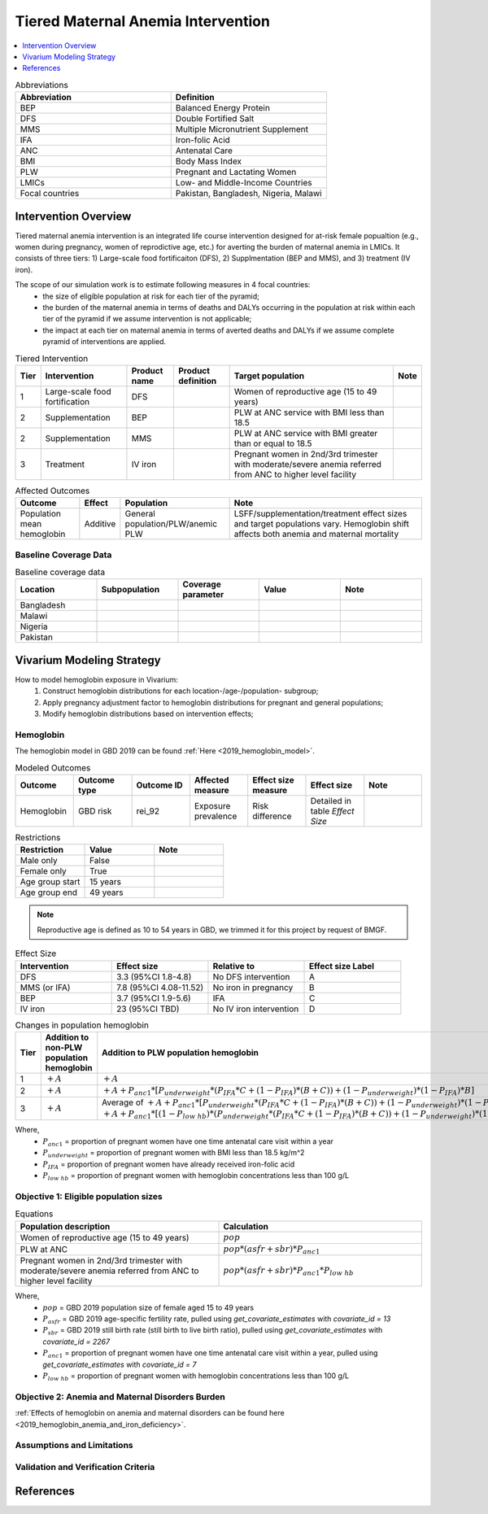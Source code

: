 .. _maternal_anemia_intervention:

===================================
Tiered Maternal Anemia Intervention
===================================

.. contents::
   :local:
   :depth: 1

.. list-table:: Abbreviations
  :widths: 10 10
  :header-rows: 1

  * - Abbreviation
    - Definition
  * - BEP
    - Balanced Energy Protein
  * - DFS
    - Double Fortified Salt
  * - MMS
    - Multiple Micronutrient Supplement
  * - IFA
    - Iron-folic Acid
  * - ANC
    - Antenatal Care
  * - BMI
    - Body Mass Index
  * - PLW
    - Pregnant and Lactating Women
  * - LMICs
    - Low- and Middle-Income Countries
  * - Focal countries
    - Pakistan, Bangladesh, Nigeria, Malawi

Intervention Overview
---------------------
Tiered maternal anemia intervention is an integrated life course intervention 
designed for at-risk female popualtion (e.g., women during pregnancy, women of 
reprodictive age, etc.) for averting the burden of maternal anemia in LMICs. 
It consists of three tiers: 1) Large-scale food fortificaiton (DFS), 2) Supplmentation 
(BEP and MMS), and 3) treatment (IV iron).

.. image:: intervention_pyramid.png

The scope of our simulation work is to estimate following measures in 4 focal countries:
 - the size of eligible population at risk for each tier of the pyramid;
 - the burden of the maternal anemia in terms of deaths and DALYs occurring in 
   the population at risk within each tier of the pyramid if we assume 
   intervention is not applicable; 
 - the impact at each tier on maternal anemia in terms of averted deaths and DALYs 
   if we assume complete pyramid of interventions are applied.

.. list-table:: Tiered Intervention
  :header-rows: 1

  * - Tier
    - Intervention
    - Product name
    - Product definition
    - Target population
    - Note
  * - 1
    - Large-scale food fortification
    - DFS
    - 
    - Women of reproductive age (15 to 49 years)
    - 
  * - 2
    - Supplementation
    - BEP
    - 
    - PLW at ANC service with BMI less than 18.5
    - 
  * - 2
    - Supplementation
    - MMS
    - 
    - PLW at ANC service with BMI greater than or equal to 18.5
    - 
  * - 3
    - Treatment
    - IV iron
    - 
    - Pregnant women in 2nd/3rd trimester with moderate/severe anemia referred 
      from ANC to higher level facility
    - 

.. todo::

  Fill out the table above with intervention product definition.

.. list-table:: Affected Outcomes
  :header-rows: 1

  * - Outcome
    - Effect
    - Population
    - Note
  * - Population mean hemoglobin
    - Additive
    - General population/PLW/anemic PLW
    - LSFF/supplementation/treatment effect sizes and target populations vary. 
      Hemoglobin shift affects both anemia and maternal mortality

Baseline Coverage Data
++++++++++++++++++++++

.. todo::

  Document intervention coverage for eligible population


.. list-table:: Baseline coverage data
  :widths: 10 10 10 10 10
  :header-rows: 1

  * - Location
    - Subpopulation
    - Coverage parameter
    - Value
    - Note
  * - Bangladesh
    - 
    - 
    - 
    - 
  * - Malawi
    - 
    - 
    - 
    - 
  * - Nigeria
    - 
    - 
    - 
    - 
  * - Pakistan
    - 
    - 
    - 
    - 


Vivarium Modeling Strategy
--------------------------
How to model hemoglobin exposure in Vivarium:
 1. Construct hemoglobin distributions for each location-/age-/population- subgroup;
 2. Apply pregnancy adjustment factor to hemoglobin distributions for pregnant 
    and general populations;
 3. Modify hemoglobin distributions based on intervention effects;

Hemoglobin
++++++++++

The hemoglobin model in GBD 2019 can be found :ref:`Here <2019_hemoglobin_model>`.

.. list-table:: Modeled Outcomes
  :widths: 10 10 10 10 10 10 10
  :header-rows: 1

  * - Outcome
    - Outcome type
    - Outcome ID
    - Affected measure
    - Effect size measure
    - Effect size
    - Note
  * - Hemoglobin
    - GBD risk
    - rei_92
    - Exposure prevalence
    - Risk difference
    - Detailed in table `Effect Size`
    - 

.. list-table:: Restrictions
  :widths: 10 10 10
  :header-rows: 1

  * - Restriction
    - Value
    - Note
  * - Male only
    - False
    - 
  * - Female only
    - True
    - 
  * - Age group start
    - 15 years
    - 
  * - Age group end
    - 49 years
    - 

.. note::

  Reproductive age is defined as 10 to 54 years in GBD, we trimmed it for this 
  project by request of BMGF.


.. list-table:: Effect Size
  :widths: 10 10 10 10
  :header-rows: 1

  * - Intervention
    - Effect size
    - Relative to
    - Effect size Label
  * - DFS
    - 3.3 (95%CI 1.8-4.8)
    - No DFS intervention
    - A
  * - MMS (or IFA)
    - 7.8 (95%CI 4.08-11.52)
    - No iron in pregnancy
    - B
  * - BEP
    - 3.7 (95%CI 1.9-5.6)
    - IFA
    - C
  * - IV iron
    - 23 (95%CI TBD)
    - No IV iron intervention
    - D

.. list-table:: Changes in population hemoglobin
  :widths: 10 10 10
  :header-rows: 1

  * - Tier
    - **Addition** to non-PLW population hemoglobin
    - **Addition** to PLW population hemoglobin
  * - 1
    - :math:`+ A`
    - :math:`+ A`
  * - 2
    - :math:`+ A`
    - :math:`+ A + P_{anc1} * [P_{underweight} * (P_{IFA} * C + (1 - P_{IFA}) * (B + C)) + (1 - P_{underweight}) * (1 - P_{IFA}) * B]`
  * - 3
    - :math:`+ A`
    - Average of :math:`+ A + P_{anc1} * [P_{underweight} * (P_{IFA} * C + (1 - P_{IFA}) * (B + C)) + (1 - P_{underweight}) * (1 - P_{IFA}) * B + P_{low\; hb} * D]` and :math:`+ A + P_{anc1} * [(1 - P_{low\; hb}) * (P_{underweight} * (P_{IFA} * C + (1 - P_{IFA}) * (B + C)) + (1 - P_{underweight}) * (1 - P_{IFA}) * B) + P_{low\; hb} * D]`

Where,
 - :math:`P_{anc1}` = proportion of pregnant women have one time antenatal care 
   visit within a year
 - :math:`P_{underweight}` = proportion of pregnant women with BMI less than 
   18.5 kg/m^2
 - :math:`P_{IFA}` = proportion of pregnant women have already received iron-folic acid 
 - :math:`P_{low\; hb}` = proportion of pregnant women with hemoglobin concentrations 
   less than 100 g/L

Objective 1: Eligible population sizes
++++++++++++++++++++++++++++++++++++++

.. list-table:: Equations
  :widths: 10 10
  :header-rows: 1

  * - Population description
    - Calculation
  * - Women of reproductive age (15 to 49 years)
    - :math:`pop`
  * - PLW at ANC
    - :math:`pop * (asfr + sbr) * P_{anc1}`
  * - Pregnant women in 2nd/3rd trimester with moderate/severe anemia referred 
      from ANC to higher level facility
    - :math:`pop * (asfr + sbr) * P_{anc1} * P_{low\; hb}`

Where,
 - :math:`pop` = GBD 2019 population size of female aged 15 to 49 years
 - :math:`P_{asfr}` = GBD 2019 age-specific fertility rate, pulled using 
   `get_covariate_estimates` with `covariate_id = 13`
 - :math:`P_{sbr}` = GBD 2019 still birth rate (still birth to live birth ratio), 
   pulled using `get_covariate_estimates` with `covariate_id = 2267` 
 - :math:`P_{anc1}` = proportion of pregnant women have one time antenatal care 
   visit within a year, pulled using `get_covariate_estimates` with `covariate_id = 7`
 - :math:`P_{low\; hb}` = proportion of pregnant women with hemoglobin concentrations 
   less than 100 g/L

Objective 2: Anemia and Maternal Disorders Burden
+++++++++++++++++++++++++++++++++++++++++++++++++
:ref:`Effects of hemoglobin on anemia and maternal disorders can be found here <2019_hemoglobin_anemia_and_iron_deficiency>`.

Assumptions and Limitations
+++++++++++++++++++++++++++

Validation and Verification Criteria
++++++++++++++++++++++++++++++++++++


References
------------

